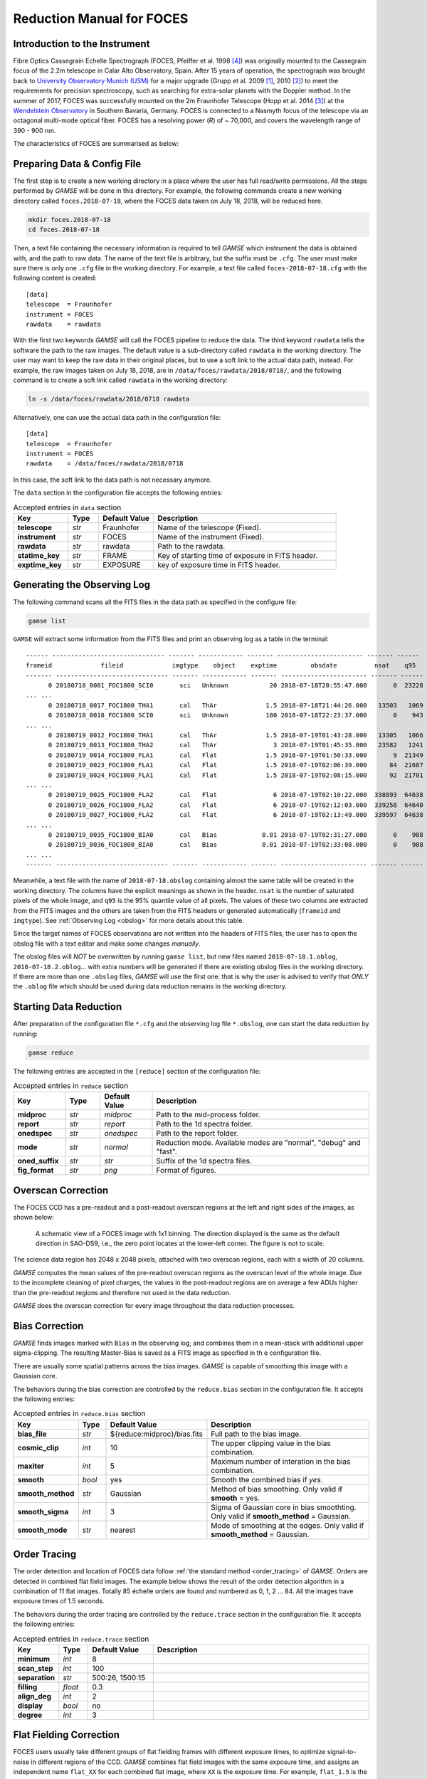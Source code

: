 .. _manual_foces:

Reduction Manual for FOCES
==========================

Introduction to the Instrument
------------------------------
Fibre Optics Cassegrain Echelle Spectrograph (FOCES, Pfeiffer et al. 1998
[#Pfeiffer1998]_) was originally mounted to the Cassegrain focus of the 2.2m
telescope in Calar Alto Observatory, Spain.
After 15 years of operation, the spectrograph was brought back to `University
Observatory Munich (USM) <http://www.usm.uni-muenchen.de/>`_ for a major
upgrade (Grupp et al. 2009 [#Grupp2009]_, 2010 [#Grupp2010]_) to meet the
requirements for precision spectroscopy, such as searching for extra-solar
planets with the Doppler method.
In the summer of 2017, FOCES was successfully mounted on the 2m Fraunhofer
Telescope (Hopp et al. 2014 [#Hopp2014]_) at the `Wendelstein Observatory
<http://www.wendelstein-observatorium.de:8002/wst_en.html>`_ in Southern
Bavaria, Germany.
FOCES is connected to a Nasmyth focus of the telescope via an octagonal
multi-mode optical fiber.
FOCES has a resolving power (*R*) of ~ 70,000, and covers the wavelength range
of 390 - 900 nm.

The characteristics of FOCES are summarised as below:



+---------------------------+---------------------------------+---------------------------------------+
| **Main-disperser**        | Spectral resovling power        | *R* = *λ*\ /Δ\ *λ* = 70,000           |
|                           +---------------------------------+---------------------------------------+
|                           | Groove density                  | 31.6 lines mm\ :sup:`−1`              |
|                           +---------------------------------+---------------------------------------+
|                           | Blazing angle                   |                                       |
+---------------------------+---------------------------------+---------------------------------------+
| **Corss-disperser**       | A pair of prisms                                                        |
+---------------------------+---------------------------------+---------------------------------------+
| **CCD Detector**          | Wavelength coverage             | 390 - 900 nm                          |
|                           +---------------------------------+---------------------------------------+
|                           | Number of pixels                | 2048 x 2048                           |
|                           +---------------------------------+---------------------------------------+
|                           | Pixel size                      | 13.5 μm                               |
|                           +---------------------------------+---------------------------------------+
|                           | Sampling per resolution element | ~2.3 pixels                           |
+---------------------------+---------------------------------+---------------------------------------+
| **Others**                | Link to the telescope           | A circular multi-mode fiber (100µm)  |
|                           +---------------------------------+---------------------------------------+
|                           | Wavelength calibration          | ThAr/astrocomb simultaneous reference |
+---------------------------+---------------------------------+---------------------------------------+


Preparing Data & Config File
----------------------------
The first step is to create a new working directory in a place where the user has
full read/write permissions.
All the steps performed by `GAMSE` will be done in this directory.
For example, the following commands create a new working directory called
``foces.2018-07-18``, where the FOCES data taken on July 18, 2018, will be
reduced here.

.. code-block:: bash

   mkdir foces.2018-07-18
   cd foces.2018-07-18

Then, a text file containing the necessary information is required to tell
`GAMSE` which instrument the data is obtained with, and the path to raw data.
The name of the text file is arbitrary, but the suffix must be ``.cfg``.
The user must make sure there is only one ``.cfg`` file in the working
directory.
For example, a text file called ``foces-2018-07-18.cfg`` with the following
content is created:
::

    [data]
    telescope  = Fraunhofer
    instrument = FOCES
    rawdata    = rawdata

With the first two keywords `GAMSE` will call the FOCES pipeline to reduce the
data.
The third keyword ``rawdata`` tells the software the path to the raw images.
The default value is a sub-directory called ``rawdata`` in the working
directory.
The user may want to keep the raw data in their original places, but to use a
soft link to the actual data path, instead.
For example, the raw images taken on July 18, 2018, are in
``/data/foces/rawdata/2018/0718/``, and the following command is to create a
soft link called ``rawdata`` in the working directory:

.. code-block:: bash

   ln -s /data/foces/rawdata/2018/0718 rawdata

Alternatively, one can use the actual data path in the configuration file:
::

    [data]
    telescope  = Fraunhofer
    instrument = FOCES
    rawdata    = /data/foces/rawdata/2018/0718

In this case, the soft link to the data path is not necessary anymore.

The ``data`` section in the configuration file accepts the following entries:

.. csv-table:: Accepted entries in ``data`` section
   :header: Key, Type, Default Value, Description
   :escape: '
   :widths: 18, 10, 18, 60

   **telescope**,   *str*, Fraunhofer, Name of the telescope (Fixed).
   **instrument**,  *str*, FOCES,      Name of the instrument (Fixed).
   **rawdata**,     *str*, rawdata,    Path to the rawdata.
   **statime_key**, *str*, FRAME,      Key of starting time of exposure in FITS header.
   **exptime_key**, *str*, EXPOSURE,   key of exposure time in FITS header.


Generating the Observing Log
----------------------------
The following command scans all the FITS files in the data path as specified
in the configure file:

.. code-block:: bash

   gamse list

``GAMSE`` will extract some information from the FITS files and print an
observing log as a table in the terminal:
::

    ------ ------------------------------ ------- ------------ ------- ----------------------- ------- ------
    frameid             fileid             imgtype    object    exptime         obsdate          nsat    q95  
    ------- ------------------------------ ------- ------------ ------- ----------------------- ------- ------
          0 20180718_0001_FOC1800_SCI0       sci   Unknown           20 2018-07-18T20:55:47.000       0  23228
    ... ...
          0 20180718_0017_FOC1800_THA1       cal   ThAr             1.5 2018-07-18T21:44:26.000   13503   1069
          0 20180718_0018_FOC1800_SCI0       sci   Unknown          180 2018-07-18T22:23:37.000       0    943
    ... ...
          0 20180719_0012_FOC1800_THA1       cal   ThAr             1.5 2018-07-19T01:43:28.000   13305   1066
          0 20180719_0013_FOC1800_THA2       cal   ThAr               3 2018-07-19T01:45:35.000   23582   1241
          0 20180719_0014_FOC1800_FLA1       cal   Flat             1.5 2018-07-19T01:50:33.000       9  21349
          0 20180719_0023_FOC1800_FLA1       cal   Flat             1.5 2018-07-19T02:06:39.000      84  21687
          0 20180719_0024_FOC1800_FLA1       cal   Flat             1.5 2018-07-19T02:08:15.000      92  21701
    ... ...
          0 20180719_0025_FOC1800_FLA2       cal   Flat               6 2018-07-19T02:10:22.000  338893  64638
          0 20180719_0026_FOC1800_FLA2       cal   Flat               6 2018-07-19T02:12:03.000  339258  64640
          0 20180719_0027_FOC1800_FLA2       cal   Flat               6 2018-07-19T02:13:49.000  339597  64638
    ... ...
          0 20180719_0035_FOC1800_BIA0       cal   Bias            0.01 2018-07-19T02:31:27.000       0    908
          0 20180719_0036_FOC1800_BIA0       cal   Bias            0.01 2018-07-19T02:33:08.000       0    908
    ... ...
    ------- ------------------------------ ------- ------------ ------- ----------------------- ------- ------

Meanwhile, a text file with the name of ``2018-07-18.obslog`` containing almost
the same table will be created in the working directory.
The columns have the explicit meanings as shown in the header.
``nsat`` is the number of saturated pixels of the whole image, and ``q95`` is
the 95% quantile value of all pixels.
The values of these two columns are extracted from the FITS images and the
others are taken from the FITS headers or generated automatically (``frameid``
and ``imgtype``).
See :ref:`Observing Log <obslog>` for more details about this table.

Since the target names of FOCES observations are not written into the headers of
FITS files, the user has to open the obslog file with a text editor and make some
changes *manually*.

The obslog files will *NOT* be overwritten by running ``gamse list``, but new
files named ``2018-07-18.1.oblog``, ``2018-07-18.2.oblog``... with extra numbers
will be generated if there are existing obslog files in the working directory.
If there are more than one ``.obslog`` files, `GAMSE` will use the first one.
that is why the user is advised to verify that *ONLY* the ``.oblog`` file which
should be used during data reduction remains in the working directory.


Starting Data Reduction
-----------------------
After preparation of the configuration file ``*.cfg`` and the observing log file
``*.obslog``, one can start the data reduction by running:

.. code-block:: bash

   gamse reduce

The following entries are accepted in the ``[reduce]`` section of the
configuration file:

.. csv-table:: Accepted entries in ``reduce`` section
   :header: Key, Type, Default Value, Description
   :escape: '
   :widths: 12, 8, 12, 50

   **midproc**,     *str*, *midproc*,  Path to the mid-process folder.
   **report**,      *str*, *report*,   Path to the 1d spectra folder.
   **onedspec**,    *str*, *onedspec*, Path to the report folder.
   **mode**,        *str*, *normal*,   "Reduction mode. Available modes are '"normal'", '"debug'" and '"fast'"."
   **oned_suffix**, *str*, *str*,      Suffix of the 1d spectra files.
   **fig_format**,  *str*, *png*,      Format of figures.

Overscan Correction
-------------------
The FOCES CCD has a pre-readout and a post-readout overscan regions at the left
and right sides of the images, as shown below:

.. figure:: images/FOCES_ccd_zones.svg
   :alt: FOCES CCD zones
   :align: center
   :width: 500px
   :figwidth: 700px

   A schematic view of a FOCES image with 1x1 binning. The direction displayed
   is the same as the default direction in SAO-DS9, i.e., the zero point locates
   at the lower-left corner. The figure is not to scale.

The science data region has 2048 x 2048 pixels, attached with two overscan
regions, each with a width of 20 columns.

`GAMSE` computes the mean values of the pre-readout overscan regions as the
overscan level of the whole image.
Due to the incomplete cleaning of pixel charges, the values in the post-readout
regions are on average a few ADUs higher than the pre-readout regions and
therefore not used in the data reduction.

`GAMSE` does the overscan correction for every image throughout the data
reduction processes.


Bias Correction
---------------
`GAMSE` finds images marked with ``Bias`` in the observing log, and combines
them in a mean-stack with additional upper sigma-clipping.
The resulting Master-Bias is saved as a FITS image as specified in th
e configuration file.

There are usually some spatial patterns across the bias images.
`GAMSE` is capable of smoothing this image with a Gaussian core.

The behaviors during the bias correction are controlled by the ``reduce.bias``
section in the configuration file.
It accepts the following entries:

.. csv-table:: Accepted entries in ``reduce.bias`` section
   :header: Key, Type, Default Value, Description
   :escape: '
   :widths: 12, 8, 18, 60

   **bias_file**,     *str*,  ${reduce:midproc}/bias.fits, Full path to the bias image.
   **cosmic_clip**,   *int*,  10,                          The upper clipping value in the bias combination.
   **maxiter**,       *int*,  5,                           Maximum number of interation in the bias combination.
   **smooth**,        *bool*, yes,                         Smooth the combined bias if *yes*.
   **smooth_method**, *str*,  Gaussian,                    Method of bias smoothing. Only valid if **smooth** = yes.
   **smooth_sigma**,  *int*,  3,                           Sigma of Gaussian core in bias smoothting. Only valid if **smooth_method** = Gaussian.
   **smooth_mode**,   *str*,  nearest,                     Mode of smoothing at the edges. Only valid if **smooth_method** = Gaussian.


Order Tracing
-------------
The order detection and location of FOCES data follow :ref:`the standard method
<order_tracing>` of `GAMSE`.
Orders are detected in combined flat field images.
The example below shows the result of the order detection algorithm in a
combination of 11 flat images.
Totally 85 échelle orders are found and numbered as 0, 1, 2 ... 84.
All the images have exposure times of 1.5 seconds.


The behaviors during the order tracing are controlled by the ``reduce.trace``
section in the configuration file.
It accepts the following entries:


.. csv-table:: Accepted entries in ``reduce.trace`` section
   :header: Key, Type, Default Value, Description
   :escape: '
   :widths: 12, 8, 18, 60

   **minimum**,    *int*,   8, 
   **scan_step**,  *int*,   100,
   **separation**, *str*,   "500:26, 1500:15",
   **filling**,    *float*, 0.3,
   **align_deg**,  *int*,   2,
   **display**,    *bool*,  no,
   **degree**,     *int*,   3,

Flat Fielding Correction
------------------------
FOCES users usually take different groups of flat fielding frames with different
exposure times, to optimize signal-to-noise in different regions of the CCD.
`GAMSE` combines flat field images with the same exposure time, and assigns an
independent name ``flat_XX`` for each combined flat image, where ``XX`` is the
exposure time.
For example, ``flat_1.5`` is the combination of all the flat field frames having
the exposure times of 1.5 seconds.
These combined flat images are then stitched together in a mosaic way to
optimize for signal-to-noise in different regions of the CCD generating the
so-called master flat image, which is by default named ``flat``.
The stitching lines are some curves lying between échlle the orders and are
determined automatically by the software.


Background Correction
---------------------

One-dimensional Spectra Extraction
----------------------------------

Wavelength Calibration
----------------------

Format of Output Spectra
------------------------

APIs
----
.. autosummary::
   gamse.pipelines.foces.correct_overscan
   gamse.pipelines.foces.get_primary_header
   gamse.pipelines.foces.make_obslog
   gamse.pipelines.foces.plot_overscan_variation
   gamse.pipelines.foces.plot_bias_smooth
   gamse.pipelines.foces.reduce
   gamse.pipelines.foces.smooth_aperpar_A
   gamse.pipelines.foces.smooth_aperpar_k
   gamse.pipelines.foces.smooth_aperpar_c
   gamse.pipelines.foces.smooth_aperpar_bkg


References
-----------
.. [#Grupp2009] `Grupp et al., 2009, SPIE, 7440, 74401G <http://adsabs.harvard.edu/abs/2009SPIE.7440E..1GG>`_
.. [#Grupp2010] `Grupp et al., 2010, SPIE, 7735, 773573 <http://adsabs.harvard.edu/abs/2010SPIE.7735E..73G>`_
.. [#Hopp2014] `Hopp et al., 2014, SPIE, 9145, 91452D <http://adsabs.harvard.edu/abs/2014SPIE.9145E..2DH>`_
.. [#Pfeiffer1998] `Pfeiffer et al., 1998, A&AS, 130, 381 <http://adsabs.harvard.edu/abs/1998A&AS..130..381P>`_
